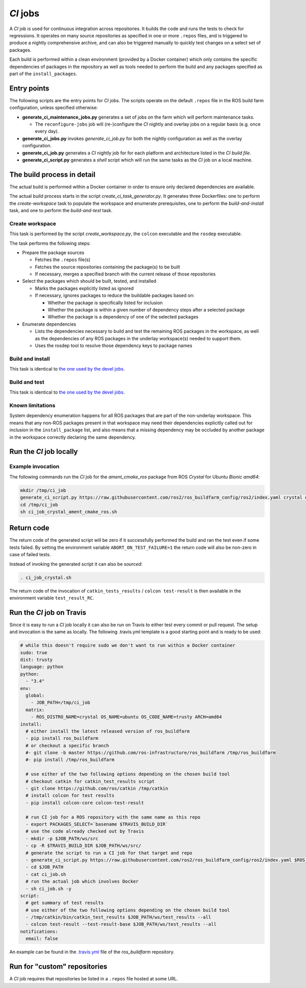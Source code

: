 *CI* jobs
=========

A *CI* job is used for continuous integration across repositories.
It builds the code and runs the tests to check for regressions.
It operates on many source repositories as specified in one or more ``.repos``
files, and is triggered to produce a nightly comprehensive archive, and can
also be triggered manually to quickly test changes on a select set of
packages.

Each build is performed within a clean environment (provided by a Docker
container) which only contains the specific dependencies of packages in the
repository as well as tools needed to perform the build and any packages
specified as part of the ``install_packages``.

Entry points
------------

The following scripts are the entry points for *CI* jobs.
The scripts operate on the default ``.repos`` file in the ROS build farm
configuration, unless specified otherwise:

* **generate_ci_maintenance_jobs.py** generates a set of jobs on the farm
  which will perform maintenance tasks.

  * The ``reconfigure-jobs`` job will (re-)configure the *CI* nightly and
    overlay jobs on a regular basis (e.g. once every day).

* **generate_ci_jobs.py** invokes *generate_ci_job.py* for both the nightly
  configuration as well as the overlay configuration.
* **generate_ci_job.py** generates a *CI* nightly job for for each platform
  and architecture listed in the *CI build file*.
* **generate_ci_script.py** generates a *shell* script which will run the
  same tasks as the *CI* job on a local machine.

The build process in detail
---------------------------

The actual build is performed within a Docker container in order to ensure
only declared dependencies are available.

The actual build process starts in the script *create_ci_task_generator.py*.
It generates three Dockerfiles: one to perform the *create-workspace* task to
populate the workspace and enumerate prerequisites, one to perform the
*build-and-install* task, and one to perform the *build-and-test* task.

Create workspace
^^^^^^^^^^^^^^^^

This task is performed by the script *create_workspace.py*, the ``colcon``
executable and the ``rosdep`` executable.

The task performs the following steps:

* Prepare the package sources

  * Fetches the ``.repos`` file(s)
  * Fetches the source repositories containing the package(s) to be built
  * If necessary, merges a specified branch with the current release of those
    repositories

* Select the packages which should be built, tested, and installed

  * Marks the packages explicitly listed as ignored
  * If necessary, ignores packages to reduce the buildable packages based on:

    * Whether the package is specifically listed for inclusion
    * Whether the package is within a given number of dependency steps after
      a selected package
    * Whether the package is a dependency of one of the selected packages

* Enumerate dependencies

  * Lists the dependencies necessary to build and test the remaining ROS
    packages in the workspace, as well as the dependencies of any ROS packages
    in the underlay workspace(s) needed to support them.
  * Uses the rosdep tool to resolve those dependency keys to package names

Build and install
^^^^^^^^^^^^^^^^^

This task is identical to `the one used by the devel jobs <devel_jobs.rst#Build-and-install>`_.

Build and test
^^^^^^^^^^^^^^

This task is identical to `the one used by the devel jobs <devel_jobs.rst#Build-and-test>`_.

Known limitations
^^^^^^^^^^^^^^^^^

System dependency enumeration happens for all ROS packages that are part of the
non-underlay workspace.
This means that any non-ROS packages present in that workspace may need their
dependencies explicitly called out for inclusion in the ``install_package``
list, and also means that a missing dependency may be occluded by another
package in the workspace correctly declaring the same dependency.

Run the *CI* job locally
------------------------

Example invocation
^^^^^^^^^^^^^^^^^^

The following commands run the *CI* job for the *ament_cmake_ros* package
from ROS *Crystal* for Ubuntu *Bionic* *amd64*:

.. code:: sh

  mkdir /tmp/ci_job
  generate_ci_script.py https://raw.githubusercontent.com/ros2/ros_buildfarm_config/ros2/index.yaml crystal default ubuntu bionic amd64 --package-selection-args --packages-up-to ament_cmake_ros > /tmp/ci_job/ci_job_crystal_ament_cmake_ros.sh
  cd /tmp/ci_job
  sh ci_job_crystal_ament_cmake_ros.sh

Return code
-----------

The return code of the generated script will be zero if it successfully
performed the build and ran the test even if some tests failed.
By setting the environment variable ``ABORT_ON_TEST_FAILURE=1`` the return code
will also be non-zero in case of failed tests.

Instead of invoking the generated script it can also be *sourced*:

.. code:: sh

  . ci_job_crystal.sh

The return code of the invocation of ``catkin_tests_results`` /
``colcon test-result`` is then available in the environment variable
``test_result_RC``.

Run the *CI* job on Travis
--------------------------

Since it is easy to run a *CI* job locally it can also be run on Travis to
either test every commit or pull request.
The setup and invocation is the same as locally.
The following .travis.yml template is a good starting point and is ready to be
used:

.. code:: yaml

  # while this doesn't require sudo we don't want to run within a Docker container
  sudo: true
  dist: trusty
  language: python
  python:
    - "3.4"
  env:
    global:
      - JOB_PATH=/tmp/ci_job
    matrix:
      - ROS_DISTRO_NAME=crystal OS_NAME=ubuntu OS_CODE_NAME=trusty ARCH=amd64
  install:
    # either install the latest released version of ros_buildfarm
    - pip install ros_buildfarm
    # or checkout a specific branch
    #- git clone -b master https://github.com/ros-infrastructure/ros_buildfarm /tmp/ros_buildfarm
    #- pip install /tmp/ros_buildfarm

    # use either of the two following options depending on the chosen build tool
    # checkout catkin for catkin_test_results script
    - git clone https://github.com/ros/catkin /tmp/catkin
    # install colcon for test results
    - pip install colcon-core colcon-test-result

    # run CI job for a ROS repository with the same name as this repo
    - export PACKAGES_SELECT=`basename $TRAVIS_BUILD_DIR`
    # use the code already checked out by Travis
    - mkdir -p $JOB_PATH/ws/src
    - cp -R $TRAVIS_BUILD_DIR $JOB_PATH/ws/src/
    # generate the script to run a CI job for that target and repo
    - generate_ci_script.py https://raw.githubusercontent.com/ros2/ros_buildfarm_config/ros2/index.yaml $ROS_DISTRO_NAME default $OS_NAME $OS_CODE_NAME $ARCH --package-selection-args --packages-up-to $PACKAGE_SELECT > $JOB_PATH/ci_job.sh
    - cd $JOB_PATH
    - cat ci_job.sh
    # run the actual job which involves Docker
    - sh ci_job.sh -y
  script:
    # get summary of test results
    # use either of the two following options depending on the chosen build tool
    - /tmp/catkin/bin/catkin_test_results $JOB_PATH/ws/test_results --all
    - colcon test-result --test-result-base $JOB_PATH/ws/test_results --all
  notifications:
    email: false

An example can be found in the `.travis.yml <https://github.com/ros-infrastructure/ros_buildfarm/blob/master/.travis.yml>`_
file of the *ros_buildfarm* repository.

Run for "custom" repositories
-----------------------------

A *CI* job requires that repositories be listed in a ``.repos`` file hosted at
some URL.
